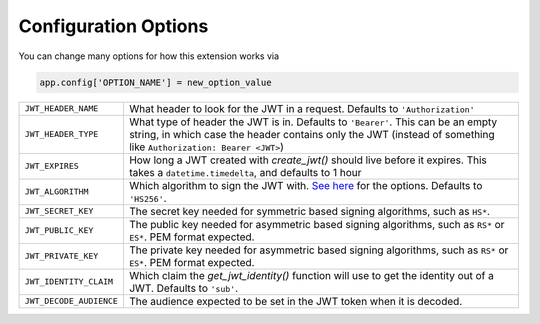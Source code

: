 Configuration Options
=====================

You can change many options for how this extension works via

.. code-block:: python

  app.config['OPTION_NAME'] = new_option_value

.. tabularcolumns:: |p{6.5cm}|p{8.5cm}|

================================= =========================================
``JWT_HEADER_NAME``               What header to look for the JWT in a request. Defaults to ``'Authorization'``
``JWT_HEADER_TYPE``               What type of header the JWT is in. Defaults to ``'Bearer'``. This can be
                                  an empty string, in which case the header contains only the JWT
                                  (instead of something like ``Authorization: Bearer <JWT>``)
``JWT_EXPIRES``                   How long a JWT created with `create_jwt()` should live before it expires. This
                                  takes a ``datetime.timedelta``, and defaults to 1 hour
``JWT_ALGORITHM``                 Which algorithm to sign the JWT with. `See here <https://pyjwt.readthedocs.io/en/latest/algorithms.html>`_
                                  for the options. Defaults to ``'HS256'``.
``JWT_SECRET_KEY``                The secret key needed for symmetric based signing algorithms,
                                  such as ``HS*``.
``JWT_PUBLIC_KEY``                The public key needed for asymmetric based signing algorithms,
                                  such as ``RS*`` or ``ES*``. PEM format expected.
``JWT_PRIVATE_KEY``               The private key needed for asymmetric based signing algorithms,
                                  such as ``RS*`` or ``ES*``. PEM format expected.
``JWT_IDENTITY_CLAIM``            Which claim the `get_jwt_identity()` function will use to get
                                  the identity out of a JWT. Defaults to ``'sub'``.
``JWT_DECODE_AUDIENCE``           The audience expected to be set in the JWT token when it is decoded.                                  
================================= =========================================
